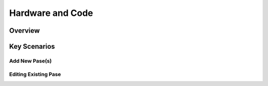 Hardware and Code
+++++++++++++++++

Overview
==========

Key Scenarios
=============

Add New Pase(s)
---------------

Editing Existing Pase
-----------------------